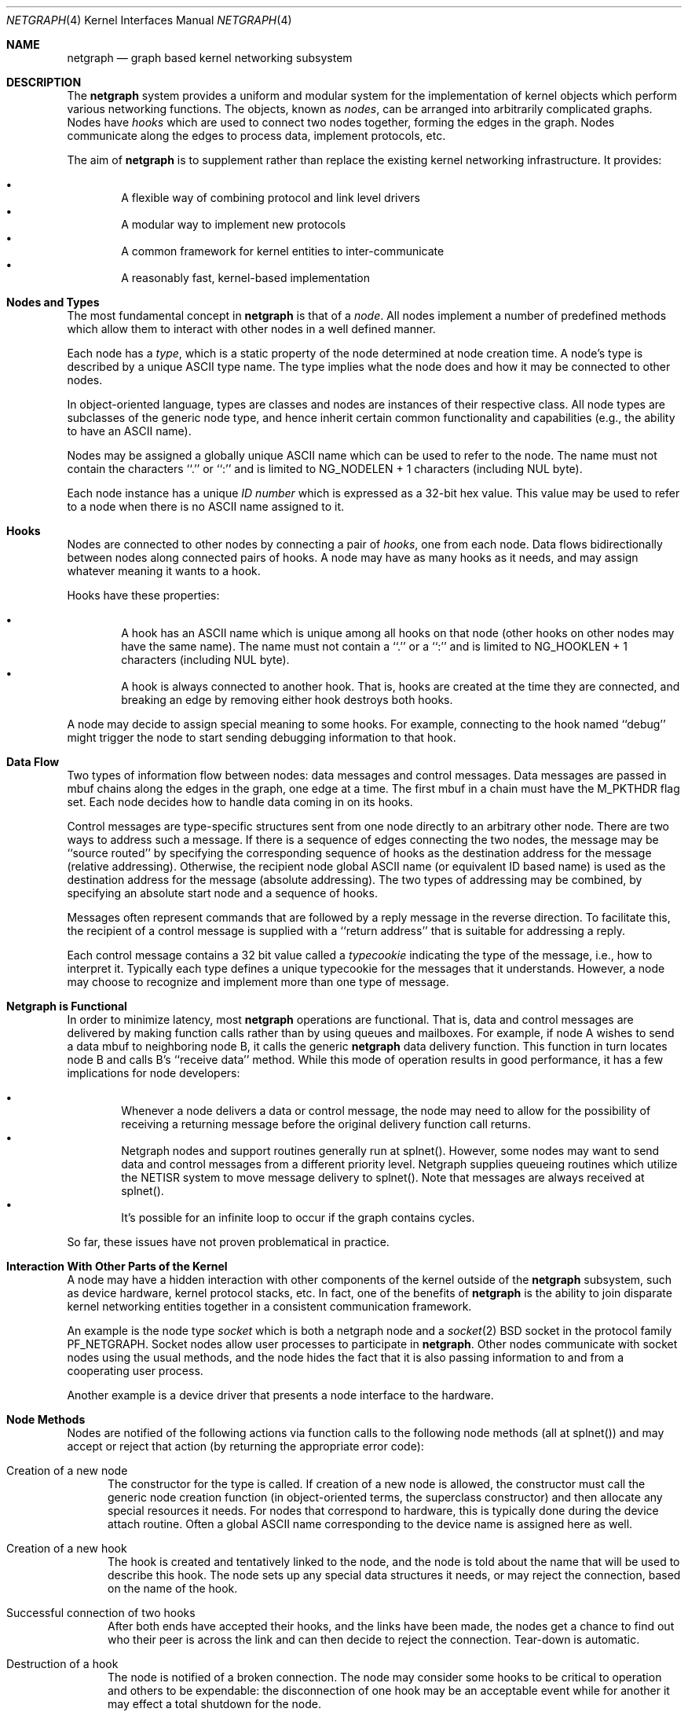 .\" Copyright (c) 1996-1999 Whistle Communications, Inc.
.\" All rights reserved.
.\" 
.\" Subject to the following obligations and disclaimer of warranty, use and
.\" redistribution of this software, in source or object code forms, with or
.\" without modifications are expressly permitted by Whistle Communications;
.\" provided, however, that:
.\" 1. Any and all reproductions of the source or object code must include the
.\"    copyright notice above and the following disclaimer of warranties; and
.\" 2. No rights are granted, in any manner or form, to use Whistle
.\"    Communications, Inc. trademarks, including the mark "WHISTLE
.\"    COMMUNICATIONS" on advertising, endorsements, or otherwise except as
.\"    such appears in the above copyright notice or in the software.
.\" 
.\" THIS SOFTWARE IS BEING PROVIDED BY WHISTLE COMMUNICATIONS "AS IS", AND
.\" TO THE MAXIMUM EXTENT PERMITTED BY LAW, WHISTLE COMMUNICATIONS MAKES NO
.\" REPRESENTATIONS OR WARRANTIES, EXPRESS OR IMPLIED, REGARDING THIS SOFTWARE,
.\" INCLUDING WITHOUT LIMITATION, ANY AND ALL IMPLIED WARRANTIES OF
.\" MERCHANTABILITY, FITNESS FOR A PARTICULAR PURPOSE, OR NON-INFRINGEMENT.
.\" WHISTLE COMMUNICATIONS DOES NOT WARRANT, GUARANTEE, OR MAKE ANY
.\" REPRESENTATIONS REGARDING THE USE OF, OR THE RESULTS OF THE USE OF THIS
.\" SOFTWARE IN TERMS OF ITS CORRECTNESS, ACCURACY, RELIABILITY OR OTHERWISE.
.\" IN NO EVENT SHALL WHISTLE COMMUNICATIONS BE LIABLE FOR ANY DAMAGES
.\" RESULTING FROM OR ARISING OUT OF ANY USE OF THIS SOFTWARE, INCLUDING
.\" WITHOUT LIMITATION, ANY DIRECT, INDIRECT, INCIDENTAL, SPECIAL, EXEMPLARY,
.\" PUNITIVE, OR CONSEQUENTIAL DAMAGES, PROCUREMENT OF SUBSTITUTE GOODS OR
.\" SERVICES, LOSS OF USE, DATA OR PROFITS, HOWEVER CAUSED AND UNDER ANY
.\" THEORY OF LIABILITY, WHETHER IN CONTRACT, STRICT LIABILITY, OR TORT
.\" (INCLUDING NEGLIGENCE OR OTHERWISE) ARISING IN ANY WAY OUT OF THE USE OF
.\" THIS SOFTWARE, EVEN IF WHISTLE COMMUNICATIONS IS ADVISED OF THE POSSIBILITY
.\" OF SUCH DAMAGE.
.\" 
.\" Authors: Julian Elischer <julian@whistle.com>
.\"          Archie Cobbs <archie@whistle.com>
.\"
.\" $FreeBSD$
.\" $Whistle: netgraph.4,v 1.7 1999/01/28 23:54:52 julian Exp $
.\"
.Dd January 19, 1999
.Dt NETGRAPH 4
.Os FreeBSD
.Sh NAME
.Nm netgraph
.Nd graph based kernel networking subsystem
.Sh DESCRIPTION
The
.Nm 
system provides a uniform and modular system for the implementation
of kernel objects which perform various networking functions. The objects,
known as 
.Em nodes ,
can be arranged into arbitrarily complicated graphs. Nodes have
.Em hooks
which are used to connect two nodes together, forming the edges in the graph.
Nodes communicate along the edges to process data, implement protocols, etc.
.Pp
The aim of
.Nm 
is to supplement rather than replace the existing kernel networking
infrastructure. It provides:
.Pp
.Bl -bullet -compact -offset 2n
.It
A flexible way of combining protocol and link level drivers
.It
A modular way to implement new protocols
.It
A common framework for kernel entities to inter-communicate
.It
A reasonably fast, kernel-based implementation
.El
.Sh Nodes and Types
The most fundamental concept in
.Nm
is that of a
.Em node .
All nodes implement a number of predefined methods which allow them
to interact with other nodes in a well defined manner.
.Pp
Each node has a
.Em type ,
which is a static property of the node determined at node creation time.
A node's type is described by a unique ASCII type name.
The type implies what the node does and how it may be connected
to other nodes.
.Pp
In object-oriented language, types are classes and nodes are instances
of their respective class. All node types are subclasses of the generic node
type, and hence inherit certain common functionality and capabilities
(e.g., the ability to have an ASCII name).
.Pp
Nodes may be assigned a globally unique ASCII name which can be
used to refer to the node.
The name must not contain the characters ``.'' or  ``:'' and is limited to
.Dv "NG_NODELEN + 1"
characters (including NUL byte).
.Pp
Each node instance has a unique
.Em ID number
which is expressed as a 32-bit hex value. This value may be used to
refer to a node when there is no ASCII name assigned to it.
.Sh Hooks
Nodes are connected to other nodes by connecting a pair of
.Em hooks ,
one from each node. Data flows bidirectionally between nodes along
connected pairs of hooks.  A node may have as many hooks as it
needs, and may assign whatever meaning it wants to a hook.
.Pp
Hooks have these properties:
.Pp
.Bl -bullet -compact -offset 2n
.It
A hook has an ASCII name which is unique among all hooks
on that node (other hooks on other nodes may have the same name).
The name must not contain a ``.'' or a ``:''  and is
limited to
.Dv "NG_HOOKLEN + 1"
characters (including NUL byte).
.It
A hook is always connected to another hook. That is, hooks are
created at the time they are connected, and breaking an edge by
removing either hook destroys both hooks.
.El
.Pp
A node may decide to assign special meaning to some hooks. 
For example, connecting to the hook named ``debug'' might trigger
the node to start sending debugging information to that hook.
.Sh Data Flow
Two types of information flow between nodes: data messages and
control messages. Data messages are passed in mbuf chains along the edges
in the graph, one edge at a time. The first mbuf in a chain must have the
.Dv M_PKTHDR
flag set. Each node decides how to handle data coming in on its hooks.
.Pp
Control messages are type-specific structures sent from one node directly
to an arbitrary other node. There are two ways to address such a message. If
there is a sequence of edges connecting the two nodes, the message
may be ``source routed'' by specifying the corresponding sequence
of hooks as the destination address for the message (relative
addressing).  Otherwise, the recipient node global ASCII name
(or equivalent ID based name) is used as the destination address
for the message (absolute addressing).  The two types of addressing
may be combined, by specifying an absolute start node and a sequence
of hooks.
.Pp
Messages often represent commands that are followed by a reply message
in the reverse direction. To facilitate this, the recipient of a
control message is supplied with a ``return address'' that is suitable
for addressing a reply.
.Pp
Each control message contains a 32 bit value called a
.Em typecookie
indicating the type of the message, i.e., how to interpret it.
Typically each type defines a unique typecookie for the messages
that it understands.  However, a node may choose to recognize and
implement more than one type of message.
.Sh Netgraph is Functional
In order to minimize latency, most
.Nm netgraph
operations are functional.
That is, data and control messages are delivered by making function
calls rather than by using queues and mailboxes.  For example, if node
A wishes to send a data mbuf to neighboring node B, it calls the
generic
.Nm
data delivery function. This function in turn locates
node B and calls B's ``receive data'' method. While this mode of operation
results in good performance, it has a few implications for node
developers:
.Pp
.Bl -bullet -compact -offset 2n
.It
Whenever a node delivers a data or control message, the node
may need to allow for the possibility of receiving a returning message
before the original delivery function call returns.
.It
Netgraph nodes and support routines generally run at
.Dv "splnet()" .
However, some nodes may want to send data and control messages
from a different priority level. Netgraph supplies queueing routines which
utilize the NETISR system to move message delivery to 
.Dv "splnet()" .
Note that messages are always received at
.Dv "splnet()" .
.It
It's possible for an infinite loop to occur if the graph contains cycles.
.El
.Pp
So far, these issues have not proven problematical in practice.
.Sh Interaction With Other Parts of the Kernel
A node may have a hidden interaction with other components of the
kernel outside of the
.Nm
subsystem, such as device hardware,
kernel protocol stacks, etc.  In fact, one of the benefits of
.Nm
is the ability to join disparate kernel networking entities together in a
consistent communication framework.
.Pp
An example is the node type
.Em socket 
which is both a netgraph node and a
.Xr socket 2
BSD socket in the protocol family
.Dv PF_NETGRAPH .
Socket nodes allow user processes to participate in
.Nm netgraph .
Other nodes communicate with socket nodes using the usual methods, and the
node hides the fact that it is also passing information to and from a
cooperating user process.
.Pp
Another example is a device driver that presents
a node interface to the hardware.
.Sh Node Methods
Nodes are notified of the following actions via function calls
to the following node methods (all at
.Dv "splnet()" )
and may accept or reject that action (by returning the appropriate
error code):
.Bl -tag -width xxx
.It Creation of a new node
The constructor for the type is called. If creation of a new node is 
allowed, the constructor must call the generic node creation
function (in object-oriented terms, the superclass constructor)
and then allocate any special resources it needs. For nodes that
correspond to hardware, this is typically done during the device
attach routine. Often a global ASCII name corresponding to the
device name is assigned here as well.
.It Creation of a new hook
The hook is created and tentatively
linked to the node, and the node is told about the name that will be 
used to describe this hook. The node sets up any special data structures
it needs, or may reject the connection, based on the name of the hook.
.It Successful connection of two hooks
After both ends have accepted their
hooks, and the links have been made, the nodes get a chance to
find out who their peer is across the link and can then decide to reject
the connection. Tear-down is automatic.
.It Destruction of a hook
The node is notified of a broken connection. The node may consider some hooks
to be critical to operation and others to be expendable: the disconnection
of one hook may be an acceptable event while for another it
may effect a total shutdown for the node.
.It Shutdown of a node
This method allows a node to clean up
and to ensure that any actions that need to be performed
at this time are taken. The method must call the generic (i.e., superclass)
node destructor to get rid of the generic components of the node.
Some nodes (usually associated with a piece of hardware) may be
.Em persistent
in that a shutdown breaks all edges and resets the node,
but doesn't remove it, in which case the generic destructor is not called.
.El
.Sh Sending and Receiving Data
Three other methods are also supported by all nodes:
.Bl -tag -width xxx
.It Receive data message
An mbuf chain is passed to the node.
The node is notified on which hook the data arrived,
and can use this information in its processing decision.
The node must must always 
.Dv m_freem()
the mbuf chain on completion or error, or pass it on to another node
(or kernel module) which will then be responsible for freeing it.
.Pp
In addition to the mbuf chain itself there is also a pointer to a 
structure describing meta-data about the message
(e.g. priority information). This pointer may be
.Dv NULL
if there is no additional information. The format for this information is
described in 
.Dv netgraph.h .
The memory for meta-data must allocated via
.Dv malloc()
with type
.Dv M_NETGRAPH .
As with the data itself, it is the receiver's responsibility to
.Dv free()
the meta-data. If the mbuf chain is freed the meta-data must
be freed at the same time. If the meta-data is freed but the
real data on is passed on, then a
.Dv NULL
pointer must be substituted.
.Pp
The receiving node may decide to defer the data by queueing it in the
.Nm
NETISR system (see below).
.Pp
The structure and use of meta-data is still experimental, but is presently used in
frame-relay to indicate that management packets should be queued for transmission
at a higher priority than data packets. This is required for
conformance with Frame Relay standards.
.Pp
.It Receive queued data message
Usually this will be the same function as 
.Em Receive data message.
This is the entry point called when a data message is being handed to 
the node after having been queued in the NETISR system.
This allows a node to decide in the 
.Em Receive data message
method that a message should be deferred and queued,
and be sure that when it is processed from the queue,
it will not be queued again.
.It Receive control message
This method is called when a control message is addressed to the node.
A return address is always supplied, giving the address of the node
that originated the message so a reply message can be sent anytime later.
.Pp
It is possible for a synchronous reply to be made, and in fact this
is more common in practice.
This is done by setting a pointer (supplied as an extra function parameter)
to point to the reply.
Then when the control message delivery function returns,
the caller can check if this pointer has been made non-NULL,
and if so then it points to the reply message allocated via
.Dv malloc()
and containing the synchronous response. In both directions, 
(request and response) it is up to the 
receiver of that message to 
.Dv free()
the control message buffer. All control messages and replies are
allocated with
.Dv malloc()
type
.Dv M_NETGRAPH .
.El
.Pp
Much use has been made of reference counts, so that nodes being
free'd of all references are automatically freed, and this behaviour
has been tested and debugged to present a consistent and trustworthy
framework for the ``type module'' writer to use.
.Sh Addressing
The 
.Nm
framework provides an unambiguous and simple to use method of specifically
addressing any single node in the graph. The naming of a node is 
independent of its type, in that another node, or external component
need not know anything about the node's type in order to address it so as 
to send it a generic message type. Node and hook names should be
chosen so as to make addresses meaningful.
.Pp
Addresses are either absolute or relative. An absolute address begins
with a node name, (or ID), followed by a colon, followed by a sequence of hook
names separated by periods. This addresses the node reached by starting
at the named node and following the specified sequence of hooks.
A relative address includes only the sequence of hook names, implicitly
starting hook traversal at the local node.
.Pp
There are a couple of special possibilities for the node name.
The name ``.'' (referred to as ``.:'') always refers to the local node.
Also, nodes that have no global name may be addressed by their ID numbers,
by enclosing the hex representation of the ID number within square brackets.
Here are some examples of valid netgraph addresses:
.Bd -literal -offset 4n -compact

  .:
  foo:
  .:hook1
  foo:hook1.hook2
  [f057cd80]:hook1
.Ed
.Pp
Consider the following set of nodes might be created for a site with
a single physical frame relay line having two active logical DLCI channels,
with RFC-1490 frames on DLCI 16 and PPP frames over DLCI 20:
.Pp
.Bd -literal
[type SYNC ]                  [type FRAME]                 [type RFC1490]
[ "Frame1" ](uplink)<-->(data)[<un-named>](dlci16)<-->(mux)[<un-named>  ]
[    A     ]                  [    B     ](dlci20)<---+    [     C      ]
                                                      |
                                                      |      [ type PPP ]
                                                      +>(mux)[<un-named>]
                                                             [    D     ]
.Ed
.Pp
One could always send a control message to node C from anywhere
by using the name
.Em "Frame1:uplink.dlci16" .
Similarly, 
.Em "Frame1:uplink.dlci20"
could reliably be used to reach node D, and node A could refer
to node B as
.Em ".:uplink" ,
or simply
.Em "uplink" .
Conversely, B can refer to A as
.Em "data" .
The address
.Em "mux.data"
could be used by both nodes C and D to address a message to node A.
.Pp
Note that this is only for
.Em control messages .
Data messages are routed one hop at a time, by specifying the departing
hook, with each node making the next routing decision. So when B
receives a frame on hook
.Em data
it decodes the frame relay header to determine the DLCI,
and then forwards the unwrapped frame to either C or D.
.Pp
A similar graph might be used to represent multi-link PPP running
over an ISDN line:
.Pp
.Bd -literal
[ type BRI ](B1)<--->(link1)[ type MPP  ]
[  "ISDN1" ](B2)<--->(link2)[ (no name) ]
[          ](D) <-+
                  |
 +----------------+
 |
 +->(switch)[ type Q.921 ](term1)<---->(datalink)[ type Q.931 ]
            [ (no name)  ]                       [ (no name)  ]
.Ed
.Sh Netgraph Structures
Interesting members of the node and hook structures are shown below:
.Bd -literal
struct  ng_node {
  char    *name;                /* Optional globally unique name */
  void    *private;             /* Node implementation private info */
  struct  ng_type *type;        /* The type of this node */
  int     refs;                 /* Number of references to this struct */
  int     numhooks;             /* Number of connected hooks */
  hook_p  hooks;                /* Linked list of (connected) hooks */
};
typedef struct ng_node *node_p;

struct  ng_hook {
  char           *name;         /* This node's name for this hook */
  void           *private;      /* Node implementation private info */
  int            refs;          /* Number of references to this struct */
  struct ng_node *node;         /* The node this hook is attached to */
  struct ng_hook *peer;         /* The other hook in this connected pair */
  struct ng_hook *next;         /* Next in list of hooks for this node */
};
typedef struct ng_hook *hook_p;
.Ed
.Pp
The maintenance of the name pointers, reference counts, and linked list
of hooks for each node is handled automatically by the
.Nm
subsystem.
Typically a node's private info contains a back-pointer to the node or hook
structure, which counts as a new reference that must be registered by
incrementing
.Dv "node->refs" .
.Pp
From a hook you can obtain the corresponding node, and from
a node the list of all active hooks.
.Pp
Node types are described by this structure:
.Bd -literal
struct ng_type {
  u_int32_t version;                    /* Must equal NG_VERSION */
  const  char *name;                    /* Unique type name */

  /* Module event handler */
  modeventhand_t  mod_event;            /* Handle load/unload (optional) */

  /* Constructor */
  int    (*constructor)(node_p *node);  /* Create a new node */

  /** Methods using the node **/
  int    (*rcvmsg)(node_p node,         /* Receive control message */
            struct ng_mesg *msg,                /* The message */
            const char *retaddr,                /* Return address */
            struct ng_mesg **resp);             /* Synchronous response */
  int    (*shutdown)(node_p node);      /* Shutdown this node */
  int    (*newhook)(node_p node,        /* create a new hook */
            hook_p hook,                        /* Pre-allocated struct */
            const char *name);                  /* Name for new hook */

  /** Methods using the hook **/
  int    (*connect)(hook_p hook);       /* Confirm new hook attachment */
  int    (*rcvdata)(hook_p hook,        /* Receive data on a hook */
            struct mbuf *m,                     /* The data in an mbuf */
            meta_p meta);                       /* Meta-data, if any */
  int    (*disconnect)(hook_p hook);    /* Notify disconnection of hook */
};
.Ed
.Pp
Control messages have the following structure:
.Bd -literal
#define NG_CMDSTRLEN    15      /* Max command string (16 with null) */

struct ng_mesg {
  struct ng_msghdr {
    u_char      version;        /* Must equal NG_VERSION */
    u_char      spare;          /* Pad to 2 bytes */
    u_short     arglen;         /* Length of cmd/resp data */
    u_long      flags;          /* Message status flags */
    u_long      token;          /* Reply should have the same token */
    u_long      typecookie;     /* Node type understanding this message */
    u_long      cmd;            /* Command identifier */
    u_char      cmdstr[NG_CMDSTRLEN+1]; /* Cmd string (for debug) */
  } header;
  char  data[0];                /* Start of cmd/resp data */
};

#define NG_VERSION      1               /* Netgraph version */
#define NGF_ORIG        0x0000          /* Command */
#define NGF_RESP        0x0001          /* Response */
.Ed
.Pp
Control messages have the fixed header shown above, followed by a 
variable length data section which depends on the type cookie
and the command. Each field is explained below:
.Bl -tag -width xxx
.It Dv version
Indicates the version of netgraph itself. The current version is
.Dv NG_VERSION .
.It Dv arglen
This is the length of any extra arguments, which begin at
.Dv data .
.It Dv flags
Indicates whether this is a command or a response control message.
.It Dv token
The
.Dv token
is a means by which a sender can match a reply message to the
corresponding command message; the reply always has the same token.
.Pp
.It Dv typecookie
The corresponding node type's unique 32-bit value.
If a node doesn't recognize the type cookie it must reject the message
by returning
.Er EINVAL .
.Pp
Each type should have an include file that defines the commands,
argument format, and cookie for its own messages.
The typecookie
insures that the same header file was included by both sender and
receiver; when an incompatible change in the header file is made,
the typecookie
.Em must
be changed.
The de facto method for generating unique type cookies is to take the
seconds from the epoch at the time the header file is written
(i.e., the output of
.Dv "date -u +'%s'" ")."
.Pp
There is a predefined typecookie
.Dv NGM_GENERIC_COOKIE
for the ``generic'' node type, and
a corresponding set of generic messages which all nodes understand.
The handling of these messages is automatic.
.It Dv command
The identifier for the message command. This is type specific,
and is defined in the same header file as the typecookie.
.It Dv cmdstr
Room for a short human readable version of ``command'' (for debugging
purposes only).
.El
.Pp
Some modules may choose to implement messages from more than one 
of the header files and thus recognize more than one type cookie. 
.Sh Generic Control Messages
There are a number of standard predefined messages that will work
for any node, as they are supported directly by the framework itself.
These are defined in
.Dv ng_message.h
along with the basic layout of messages and other similar information.
.Bl -tag -width xxx
.It Dv NGM_CONNECT
Connect to another node, using the supplied hook names on either end.
.It Dv NGM_MKPEER
Construct a node of the given type and then connect to it using the
supplied hook names.
.It Dv NGM_SHUTDOWN
The target node should disconnect from all its neighbours and shut down.
Persistent nodes such as those representing physical hardware
might not disappear from the node namespace, but only reset themselves.
The node must disconnect all of its hooks.
This may result in neighbors shutting themselves down, and possibly a
cascading shutdown of the entire connected graph.
.It Dv NGM_NAME
Assign a name to a node. Nodes can exist without having a name, and this
is the default for nodes created using the
.Dv NGM_MKPEER
method. Such nodes can only be addressed relatively or by their ID number.
.It Dv NGM_RMHOOK
Ask the node to break a hook connection to one of its neighbours.
Both nodes will have their ``disconnect'' method invoked.
Either node may elect to totally shut down as a result.
.It Dv NGM_NODEINFO
Asks the target node to describe itself. The four returned fields
are the node name (if named), the node type, the node ID and the
number of hooks attached. The ID is an internal number unique to that node.
.It Dv NGM_LISTHOOKS
This returns the information given by
.Dv NGM_NODEINFO ,
but in addition 
includes an array of fields describing each link, and the description for
the node at the far end of that link.
.It Dv NGM_LISTNAMES
This returns an array of node descriptions (as for
.Dv NGM_NODEINFO ")"
where each entry of the array describes a named node.
All named nodes will be described.
.It Dv NGM_LISTNODES
This is the same as
.Dv NGM_LISTNAMES
except that all nodes are listed regardless of whether they have a name or not.
.It Dv NGM_LISTTYPES
This returns a list of all currently installed netgraph types.
.It Dv NGM_TEXT_STATUS
The node may return a text formatted status message.
The status information is determined entirely by the node type.
It is the only "generic" message
that requires any support within the node itself and as such the node may
elect to not support this message. The text response must be less than
.Dv NG_TEXTRESPONSE
bytes in length (presently 1024). This can be used to return general
status information in human readable form.
.El
.Sh Metadata
Data moving through the
.Nm
system can be accompanied by meta-data that describes some
aspect of that data. The form of the meta-data is a fixed header,
which contains enough information for most uses, and can optionally 
be supplemented by trailing
.Em option
structures, which contain a 
.Em cookie
(see the section on control messages), an identifier, a length and optional
data. If a node does not recognize the cookie associated with an option,
it should ignore that option.
.Pp
Meta data might include such things as priority, discard eligibility,
or special processing requirements. It might also mark a packet for
debug status, etc. The use of meta-data is still experimental.
.Sh INITIALIZATION
The base
.Nm
code may either be statically compiled
into the kernel or else loaded dynamically as a KLD via
.Xr kldload 8 .
In the former case, include
.Bd -literal -offset 4n -compact

   options NETGRAPH

.Ed
in your kernel configuration file. You may also include selected
node types in the kernel compilation, for example:
.Bd -literal -offset 4n -compact

   options NETGRAPH
   options NETGRAPH_SOCKET
   options NETGRAPH_ECHO

.Ed
.Pp
Once the
.Nm
subsystem is loaded, individual node types may be loaded at any time
as KLD modules via
.Xr kldload 8 .
Moreover,
.Nm
knows how to automatically do this; when a request to create a new
node of unknown type
.Em type
is made,
.Nm
will attempt to load the KLD module
.Dv ng_type.ko .
.Pp
Types can also be installed at boot time, as certain device drivers
may want to export each instance of the device as a netgraph node.
.Pp
In general, new types can be installed at any time from within the
kernel by calling
.Dv ng_newtype() ,
supplying a pointer to the type's
.Dv struct ng_type
structure.
.Pp
The
.Dv "NETGRAPH_INIT()"
macro automates this process by using a linker set.
.Sh EXISTING NODE TYPES
Several node types currently exist. Each is fully documented
in its own man page:
.Bl -tag -width xxx
.It SOCKET
The socket type implements two new sockets in the new protocol domain
.Dv PF_NETGRAPH .
The new sockets protocols are
.Dv NG_DATA
and
.Dv NG_CONTROL ,
both of type
.Dv SOCK_DGRAM .
Typically one of each is associated with a socket node.
When both sockets have closed, the node will shut down. The
.Dv NG_DATA
socket is used for sending and receiving data, while the
.Dv NG_CONTROL
socket is used for sending and receiving control messages.
Data and control messages are passed using the
.Xr sendto 2
and
.Xr recvfrom 2
calls, using a
.Dv struct sockaddr_ng
socket address.
.Pp
.It HOLE
Responds only to generic messages and is a ``black hole'' for data,
Useful for testing. Always accepts new hooks.
.Pp
.It ECHO
Responds only to generic messages and always echoes data back through the
hook from which it arrived. Returns any non generic messages as their
own response. Useful for testing.  Always accepts new hooks.
.Pp
.It TEE
This node is useful for ``snooping.'' It has 4 hooks:
.Dv left ,
.Dv right ,
.Dv left2right ,
and
.Dv right2left .
Data entering from the right is passed to the left and duplicated on
.Dv right2left,
and data entering from the left is passed to the right and
duplicated on
.Dv left2right .
Data entering from
.Dv left2right
is sent to the right and data from
.Dv right2left
to left. 
.Pp
.It RFC1490 MUX
Encapsulates/de-encapsulates frames encoded according to RFC 1490.
Has a hook for the encapsulated packets (``downstream'') and one hook
for each protocol (i.e., IP, PPP, etc.).
.Pp
.It FRAME RELAY MUX
Encapsulates/de-encapsulates Frame Relay frames.
Has a hook for the encapsulated packets (``downstream'') and one hook
for each DLCI.
.Pp
.It FRAME RELAY LMI
Automatically handles frame relay
``LMI'' (link management interface) operations and packets.
Automatically probes and detects which of several LMI standards
is in use at the exchange.
.Pp
.It TTY
This node is also a line discipline. It simply converts between mbuf
frames and sequential serial data, allowing a tty to appear as a netgraph
node. It has a programmable ``hotkey'' character.
.Pp
.It ASYNC
This node encapsulates and de-encapsulates asynchronous frames
according to RFC 1662. This is used in conjunction with the TTY node
type for supporting PPP links over asynchronous serial lines.
.Pp
.It INTERFACE
This node is also a system networking interface. It has hooks representing
each protocol family (IP, AppleTalk, IPX, etc.) and appears in the output of
.Xr ifconfig 8 .
The interfaces are named
.Em ng0 ,
.Em ng1 ,
etc.
.El
.Sh NOTES
Whether a named node exists can be checked by trying to send a control message
to it (e.g.,
.Dv NGM_NODEINFO
).
If it does not exist,
.Er ENOENT
will be returned.
.Pp
All data messages are mbuf chains with the M_PKTHDR flag set.
.Pp
Nodes are responsible for freeing what they allocate.
There are three exceptions:
.Bl -tag -width xxxx
.It 1
Mbufs sent across a data link are never to be freed by the sender. 
.It 2
Any meta-data information traveling with the data has the same restriction.
It might be freed by any node the data passes through, and a
.Dv NULL
passed onwards, but the caller will never free it.
Two macros
.Dv "NG_FREE_META(meta)"
and
.Dv "NG_FREE_DATA(m, meta)"
should be used if possible to free data and meta data (see
.Dv netgraph.h ")."
.It 3
Messages sent using
.Dv ng_send_message()
are freed by the callee. As in the case above, the addresses
associated with the message are freed by whatever allocated them so the 
recipient should copy them if it wants to keep that information.
.El
.Sh FILES
.Bl -tag -width xxxxx -compact
.It Pa /sys/netgraph/netgraph.h
Definitions for use solely within the kernel by
.Nm
nodes.
.It Pa /sys/netgraph/ng_message.h
Definitions needed by any file that needs to deal with 
.Nm 
messages.
.It Pa /sys/netgraph/ng_socket.h
Definitions needed to use 
.Nm
socket type nodes.
.It Pa /sys/netgraph/ng_{type}.h
Definitions needed to use 
.Nm
{type}
nodes, including the type cookie definition.
.It Pa /modules/netgraph.ko
Netgraph subsystem loadable KLD module.
.It Pa /modules/ng_{type}.ko
Loadable KLD module for node type {type}.
.El
.Sh USER MODE SUPPORT
There is a library for supporting user-mode programs that wish
to interact with the netgraph system. See
.Xr netgraph 3
for details.
.Pp
Two user-mode support programs,
.Xr ngctl 8
and
.Xr nghook 8 ,
are available to assist manual configuration and debugging.
.Pp
There are a few useful techniques for debugging new node types.
First, implementing new node types in user-mode first
makes debugging easier.
The
.Em tee
node type is also useful for debugging, especially in conjunction with
.Xr ngctl 8
and
.Xr nghook 8 .
.Sh SEE ALSO
.Xr socket 2 ,
.Xr netgraph 3 ,
.Xr ngctl 8 ,
.Xr nghook 8 ,
.Xr ng_async 8 .
.Xr ng_cisco 8 .
.Xr ng_echo 8 .
.Xr ng_frame_relay 8 .
.Xr ng_hole 8 .
.Xr ng_iface 8 .
.Xr ng_lmi 8 .
.Xr ng_rfc1490 8 .
.Xr ng_socket 8 .
.Xr ng_tee 8 .
.Xr ng_tty 8 .
.Xr ng_UI 8 .
.Xr ng_{type} 8 .
.Sh HISTORY
The
.Nm
system was designed and first implemented at Whistle Communications, Inc.
in a version FreeBSD 2.2 customized for the Whistle InterJet.
.Sh AUTHORS
Julian Elischer <julian@whistle.com>, with contributions by
Archie Cobbs <archie@whistle.com>.
